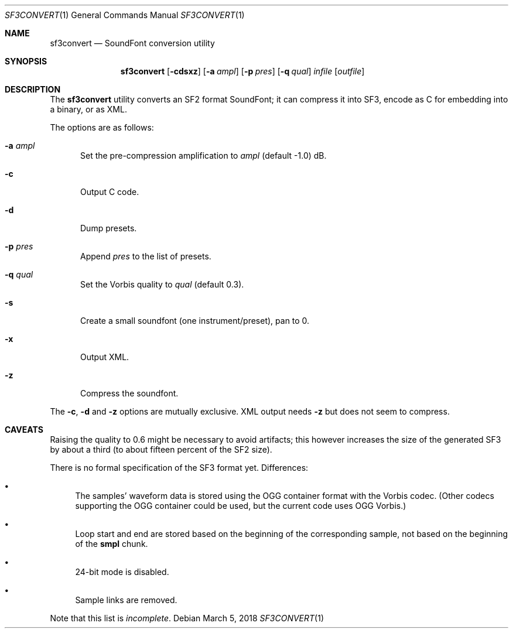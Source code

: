 .\" Copyright © 2018 mirabilos <tg@debian.org>
.\"
.\" This manual page is provided under the same terms as the tool it describes.
.Dd March 5, 2018
.Dt SF3CONVERT 1
.Os Debian
.Sh NAME
.Nm sf3convert
.Nd SoundFont conversion utility
.Sh SYNOPSIS
.Nm
.Op Fl cdsxz
.Op Fl a Ar ampl
.Op Fl p Ar pres
.Op Fl q Ar qual
.Ar infile
.Op Ar outfile
.Sh DESCRIPTION
The
.Nm
utility converts an SF2 format SoundFont; it can compress it
into SF3, encode as C for embedding into a binary, or as XML.
.Pp
The options are as follows:
.Bl -tag -width xxx
.It Fl a Ar ampl
Set the pre-compression amplification to
.Ar ampl
.Pq default \-1.0
dB.
.It Fl c
Output C code.
.It Fl d
Dump presets.
.It Fl p Ar pres
Append
.Ar pres
to the list of presets.
.It Fl q Ar qual
Set the Vorbis quality to
.Ar qual
.Pq default 0.3 .
.It Fl s
Create a small soundfont (one instrument/preset), pan to 0.
.It Fl x
Output XML.
.It Fl z
Compress the soundfont.
.El
.Pp
The
.Fl c ,
.Fl d
and
.Fl z
options are mutually exclusive.
XML output needs
.Fl z
but does not seem to compress.
.Sh CAVEATS
Raising the quality to 0.6 might be necessary to avoid artifacts;
this however increases the size of the generated SF3 by about a third
(to about fifteen percent of the SF2 size).
.Pp
There is no formal specification of the SF3 format yet.
Differences:
.Bl -bullet
.It
The samples' waveform data is stored using the OGG container
format with the Vorbis codec.
(Other codecs supporting the OGG container could be used,
but the current code uses OGG Vorbis.)
.It
Loop start and end are stored based on the beginning of the
corresponding sample, not based on the beginning of the
.Li smpl
chunk.
.It
24-bit mode is disabled.
.It
Sample links are removed.
.El
.Pp
Note that this list is
.Em incomplete .
